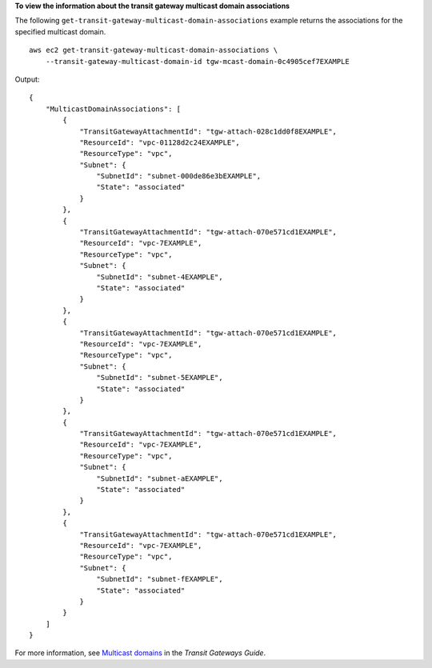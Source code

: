 **To view the information about the transit gateway multicast domain associations**

The following ``get-transit-gateway-multicast-domain-associations`` example returns the associations for the specified multicast domain. ::

    aws ec2 get-transit-gateway-multicast-domain-associations \
        --transit-gateway-multicast-domain-id tgw-mcast-domain-0c4905cef7EXAMPLE

Output::

    {
        "MulticastDomainAssociations": [
            {
                "TransitGatewayAttachmentId": "tgw-attach-028c1dd0f8EXAMPLE",
                "ResourceId": "vpc-01128d2c24EXAMPLE",
                "ResourceType": "vpc",
                "Subnet": {
                    "SubnetId": "subnet-000de86e3bEXAMPLE",
                    "State": "associated"
                }
            },
            {
                "TransitGatewayAttachmentId": "tgw-attach-070e571cd1EXAMPLE",
                "ResourceId": "vpc-7EXAMPLE",
                "ResourceType": "vpc",
                "Subnet": {
                    "SubnetId": "subnet-4EXAMPLE",
                    "State": "associated"
                }
            },
            {
                "TransitGatewayAttachmentId": "tgw-attach-070e571cd1EXAMPLE",
                "ResourceId": "vpc-7EXAMPLE",
                "ResourceType": "vpc",
                "Subnet": {
                    "SubnetId": "subnet-5EXAMPLE",
                    "State": "associated"
                }
            },
            {
                "TransitGatewayAttachmentId": "tgw-attach-070e571cd1EXAMPLE",
                "ResourceId": "vpc-7EXAMPLE",
                "ResourceType": "vpc",
                "Subnet": {
                    "SubnetId": "subnet-aEXAMPLE",
                    "State": "associated"
                }
            },
            {
                "TransitGatewayAttachmentId": "tgw-attach-070e571cd1EXAMPLE",
                "ResourceId": "vpc-7EXAMPLE",
                "ResourceType": "vpc",
                "Subnet": {
                    "SubnetId": "subnet-fEXAMPLE",
                    "State": "associated"
                }
            }
        ]
    }

For more information, see `Multicast domains <https://docs.aws.amazon.com/vpc/latest/tgw/multicast-domains-about.html>`__ in the *Transit Gateways Guide*.
